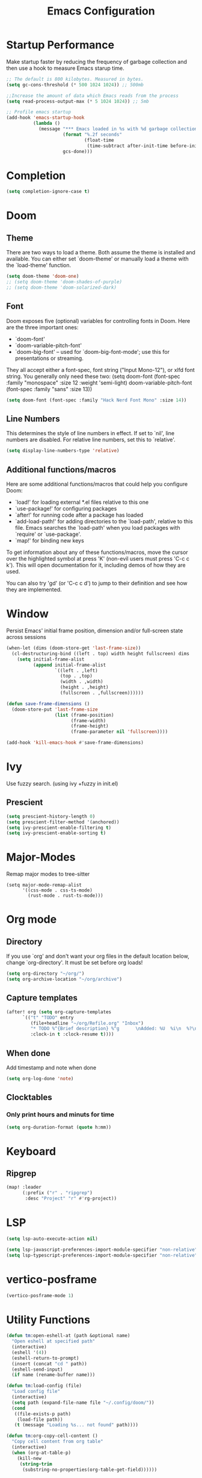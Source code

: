 #+TITLE: Emacs Configuration
#+STARTUP: overview
#+PROPERTY: header-args:emacs-lisp      :tangle "./config.el" :results silent

* Startup Performance
Make startup faster by reducing the frequency of garbage collection and then use a hook to measure Emacs starup time.
#+begin_src emacs-lisp
;; The default is 800 kilobytes. Measured in bytes.
(setq gc-cons-threshold (* 500 1024 1024)) ;; 500mb

;;Increase the amount of data which Emacs reads from the process
(setq read-process-output-max (* 5 1024 1024)) ;; 5mb

;; Profile emacs startup
(add-hook 'emacs-startup-hook
          (lambda ()
            (message "*** Emacs loaded in %s with %d garbage collections"
                     (format "%.2f seconds"
                             (float-time
                              (time-subtract after-init-time before-init-time)))
                     gcs-done)))
#+end_src
* Completion
#+begin_src emacs-lisp
(setq completion-ignore-case t)
#+end_src
* Doom
** Theme
There are two ways to load a theme. Both assume the theme is installed and available. You can either set `doom-theme' or manually load a theme with the `load-theme' function.
#+BEGIN_SRC emacs-lisp
(setq doom-theme 'doom-one)
;; (setq doom-theme 'doom-shades-of-purple)
;; (setq doom-theme 'doom-solarized-dark)
#+END_SRC
** Font
Doom exposes five (optional) variables for controlling fonts in Doom. Here are the three important ones:
- `doom-font'
- `doom-variable-pitch-font'
- `doom-big-font' -- used for `doom-big-font-mode'; use this for presentations or streaming.

They all accept either a font-spec, font string ("Input Mono-12"), or xlfd font string. You generally only need these two:
(setq doom-font (font-spec :family "monospace" :size 12 :weight 'semi-light) doom-variable-pitch-font (font-spec :family "sans" :size 13))
#+BEGIN_SRC emacs-lisp
(setq doom-font (font-spec :family "Hack Nerd Font Mono" :size 14))
#+END_SRC
** Line Numbers
This determines the style of line numbers in effect. If set to `nil', line numbers are disabled. For relative line numbers, set this to `relative'.
#+BEGIN_SRC emacs-lisp
(setq display-line-numbers-type 'relative)
#+END_SRC
** Additional functions/macros
Here are some additional functions/macros that could help you configure Doom:
- `load!' for loading external *.el files relative to this one
- `use-package!' for configuring packages
- `after!' for running code after a package has loaded
- `add-load-path!' for adding directories to the `load-path', relative to this file. Emacs searches the `load-path' when you load packages with `require' or `use-package'.
- `map!' for binding new keys

To get information about any of these functions/macros, move the cursor over the highlighted symbol at press 'K' (non-evil users must press 'C-c c k'). This will open documentation for it, including demos of how they are used.

You can also try 'gd' (or 'C-c c d') to jump to their definition and see how they are implemented.
* Window
Persist Emacs' initial frame position, dimension and/or full-screen state across sessions
#+BEGIN_SRC emacs-lisp
(when-let (dims (doom-store-get 'last-frame-size))
  (cl-destructuring-bind ((left . top) width height fullscreen) dims
    (setq initial-frame-alist
          (append initial-frame-alist
                  `((left . ,left)
                    (top . ,top)
                    (width . ,width)
                    (height . ,height)
                    (fullscreen . ,fullscreen))))))

(defun save-frame-dimensions ()
  (doom-store-put 'last-frame-size
                  (list (frame-position)
                        (frame-width)
                        (frame-height)
                        (frame-parameter nil 'fullscreen))))

(add-hook 'kill-emacs-hook #'save-frame-dimensions)
#+END_SRC
* Ivy
Use fuzzy search. (using ivy +fuzzy in init.el)
** Prescient
#+begin_src emacs-lisp
(setq prescient-history-length 0)
(setq prescient-filter-method '(anchored))
(setq ivy-prescient-enable-filtering t)
(setq ivy-prescient-enable-sorting t)
#+end_src

* Major-Modes
Remap major modes to tree-sitter
#+begin_src elisp
(setq major-mode-remap-alist
      '((css-mode . css-ts-mode)
        (rust-mode . rust-ts-mode)))
#+end_src
* Org mode
** Directory
If you use `org' and don't want your org files in the default location below, change `org-directory'. It must be set before org loads!
#+BEGIN_SRC emacs-lisp
(setq org-directory "~/org/")
(setq org-archive-location "~/org/archive")
#+END_SRC

** Capture templates
#+BEGIN_SRC emacs-lisp
(after! org (setq org-capture-templates
      `(("t" "TODO" entry
         (file+headline "~/org/Refile.org" "Inbox")
         "* TODO %^{Brief description} %^g      \nAdded: %U  %i\n  %?\n"
         :clock-in t :clock-resume t))))
#+END_SRC

** When done
Add timestamp and note when done
#+BEGIN_SRC emacs-lisp
(setq org-log-done 'note)
#+END_SRC
** Clocktables
*** Only print hours and minuts for time
#+begin_src emacs-lisp
(setq org-duration-format (quote h:mm))
#+end_src
* Keyboard
** Ripgrep
#+begin_src emacs-lisp
(map! :leader
      (:prefix ("r" . "ripgrep")
       :desc "Project" "r" #'rg-project))
#+end_src
* LSP
#+begin_src emacs-lisp
(setq lsp-auto-execute-action nil)

(setq lsp-javascript-preferences-import-module-specifier "non-relative")
(setq lsp-typescript-preferences-import-module-specifier "non-relative")
#+end_src
* vertico-posframe
#+begin_src emacs-lisp
(vertico-posframe-mode 1)
#+end_src
* Utility Functions
#+begin_src emacs-lisp
(defun tm:open-eshell-at (path &optional name)
  "Open eshell at specified path"
  (interactive)
  (eshell '(4))
  (eshell-return-to-prompt)
  (insert (concat "cd " path))
  (eshell-send-input)
  (if name (rename-buffer name)))

(defun tm:load-config (file)
  "Load config file"
  (interactive)
  (setq path (expand-file-name file "~/.config/doom/"))
  (cond
   ((file-exists-p path)
    (load-file path))
   (t (message "Loading %s... not found" path))))

(defun tm:org-copy-cell-content ()
  "Copy cell content from org table"
  (interactive)
  (when (org-at-table-p)
    (kill-new
     (string-trim
      (substring-no-properties(org-table-get-field))))))
#+end_src
* Load Private Configuration
Load private/machine specific configuration
#+begin_src emacs-lisp
(tm:load-config "config_private.el")
#+end_src
